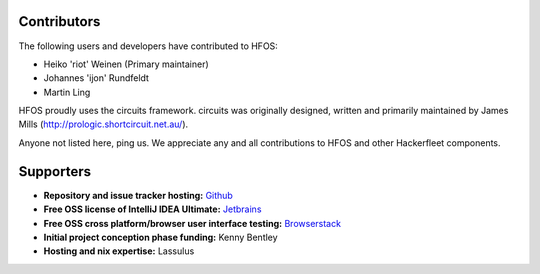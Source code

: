 Contributors
============

The following users and developers have contributed to HFOS:

- Heiko 'riot' Weinen (Primary maintainer)
- Johannes 'ijon' Rundfeldt
- Martin Ling

HFOS proudly uses the circuits framework. circuits was originally designed,
written and primarily maintained by James Mills (http://prologic.shortcircuit.net.au/).

Anyone not listed here, ping us. We appreciate any and all
contributions to HFOS and other Hackerfleet components.

Supporters
==========

- **Repository and issue tracker hosting:**
  `Github <https://github.com">`_
- **Free OSS license of IntelliJ IDEA Ultimate:**
  `Jetbrains <https://jetbrains.com">`_
- **Free OSS cross platform/browser user interface testing:**
  `Browserstack <https://browserstack.com>`_
- **Initial project conception phase funding:**
  Kenny Bentley
- **Hosting and nix expertise:**
  Lassulus



.. todo:: Remove/Merge original list and asset docs to this document
